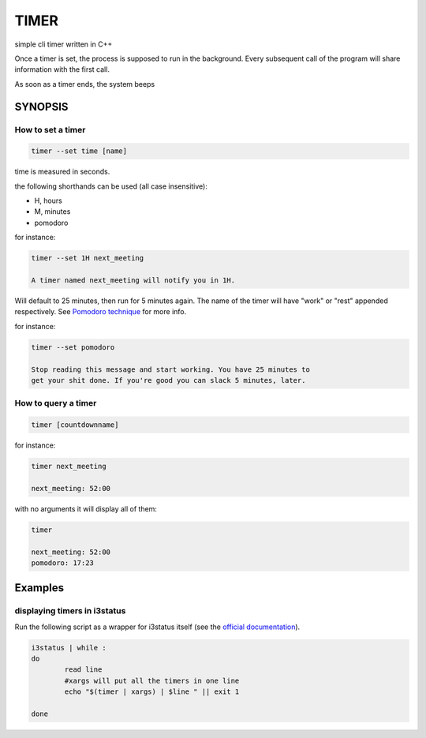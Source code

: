 TIMER
~~~~~

simple cli timer written in C++

Once a timer is set, the process is supposed to run in the background.
Every subsequent call of the program will share information with the
first call.

As soon as a timer ends, the system beeps

SYNOPSIS
++++++++

How to set a timer
==================

.. code:: none

  timer --set time [name]

time is measured in seconds.

the following shorthands can be used (all case insensitive):

- H, hours

- M, minutes

- pomodoro

for instance:

.. code:: none

  timer --set 1H next_meeting

  A timer named next_meeting will notify you in 1H.

Will default to 25 minutes, then run for 5 minutes again.
The name of the timer will have "work" or "rest" appended
respectively. See `Pomodoro technique`_ for more info.

for instance:

.. code:: none

  timer --set pomodoro

  Stop reading this message and start working. You have 25 minutes to
  get your shit done. If you're good you can slack 5 minutes, later.


.. _Pomodoro technique: https://en.wikipedia.org/wiki/Pomodoro_Technique

How to query a timer
====================

.. code:: none

  timer [countdownname]



for instance:

.. code:: none

  timer next_meeting

  next_meeting: 52:00


with no arguments it will display all of them:

.. code:: none

  timer

  next_meeting: 52:00
  pomodoro: 17:23


Examples
++++++++

displaying timers in i3status
=============================

Run the following script as a wrapper for i3status itself (see the `official documentation`_).

.. code:: bash

  i3status | while :
  do
          read line
          #xargs will put all the timers in one line
          echo "$(timer | xargs) | $line " || exit 1

  done


.. _official documentation: https://i3wm.org/i3status/manpage.html#_external_scripts_programs_with_i3status
